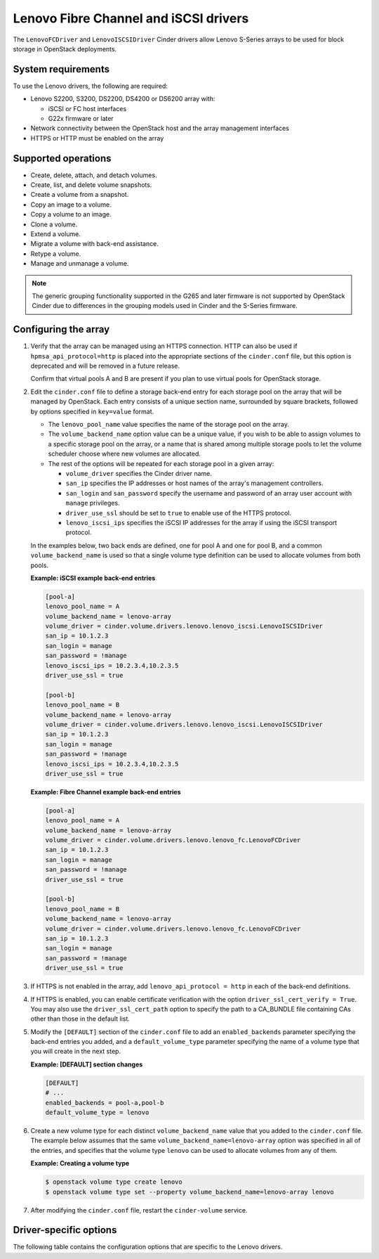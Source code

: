 ======================================
Lenovo Fibre Channel and iSCSI drivers
======================================

The ``LenovoFCDriver`` and ``LenovoISCSIDriver`` Cinder drivers allow
Lenovo S-Series arrays to be used for block storage in OpenStack
deployments.

System requirements
~~~~~~~~~~~~~~~~~~~

To use the Lenovo drivers, the following are required:

- Lenovo S2200, S3200, DS2200, DS4200 or DS6200 array with:

  - iSCSI or FC host interfaces
  - G22x firmware or later

- Network connectivity between the OpenStack host and the array
  management interfaces

- HTTPS or HTTP must be enabled on the array

Supported operations
~~~~~~~~~~~~~~~~~~~~

- Create, delete, attach, and detach volumes.
- Create, list, and delete volume snapshots.
- Create a volume from a snapshot.
- Copy an image to a volume.
- Copy a volume to an image.
- Clone a volume.
- Extend a volume.
- Migrate a volume with back-end assistance.
- Retype a volume.
- Manage and unmanage a volume.

.. note::

  The generic grouping functionality supported in the G265 and later
  firmware is not supported by OpenStack Cinder due to differences in
  the grouping models used in Cinder and the S-Series firmware.

Configuring the array
~~~~~~~~~~~~~~~~~~~~~

#. Verify that the array can be managed using an HTTPS connection. HTTP
   can also be used if ``hpmsa_api_protocol=http`` is placed into the
   appropriate sections of the ``cinder.conf`` file, but this option is
   deprecated and will be removed in a future release.

   Confirm that virtual pools A and B are present if you plan to use
   virtual pools for OpenStack storage.

#. Edit the ``cinder.conf`` file to define a storage back-end entry for
   each storage pool on the array that will be managed by OpenStack. Each
   entry consists of a unique section name, surrounded by square brackets,
   followed by options specified in ``key=value`` format.

   -  The ``lenovo_pool_name`` value specifies the name of the storage
      pool on the array.

   -  The ``volume_backend_name`` option value can be a unique value, if
      you wish to be able to assign volumes to a specific storage pool on
      the array, or a name that is shared among multiple storage pools to
      let the volume scheduler choose where new volumes are allocated.

   -  The rest of the options will be repeated for each storage pool in a
      given array:

      * ``volume_driver`` specifies the Cinder driver name.
      * ``san_ip`` specifies the IP addresses or host names of the array's
        management controllers.
      * ``san_login`` and ``san_password`` specify the username and password
        of an array user account with ``manage`` privileges.
      * ``driver_use_ssl`` should be set to ``true`` to enable use of the
        HTTPS protocol.
      * ``lenovo_iscsi_ips`` specifies the iSCSI IP addresses for the array
        if using the iSCSI transport protocol.

   In the examples below, two back ends are defined, one for pool A and one
   for pool B, and a common ``volume_backend_name`` is used so that a
   single volume type definition can be used to allocate volumes from both
   pools.

   **Example: iSCSI example back-end entries**

   .. code-block:: ini

      [pool-a]
      lenovo_pool_name = A
      volume_backend_name = lenovo-array
      volume_driver = cinder.volume.drivers.lenovo.lenovo_iscsi.LenovoISCSIDriver
      san_ip = 10.1.2.3
      san_login = manage
      san_password = !manage
      lenovo_iscsi_ips = 10.2.3.4,10.2.3.5
      driver_use_ssl = true

      [pool-b]
      lenovo_pool_name = B
      volume_backend_name = lenovo-array
      volume_driver = cinder.volume.drivers.lenovo.lenovo_iscsi.LenovoISCSIDriver
      san_ip = 10.1.2.3
      san_login = manage
      san_password = !manage
      lenovo_iscsi_ips = 10.2.3.4,10.2.3.5
      driver_use_ssl = true

   **Example: Fibre Channel example back-end entries**

   .. code-block:: ini

      [pool-a]
      lenovo_pool_name = A
      volume_backend_name = lenovo-array
      volume_driver = cinder.volume.drivers.lenovo.lenovo_fc.LenovoFCDriver
      san_ip = 10.1.2.3
      san_login = manage
      san_password = !manage
      driver_use_ssl = true

      [pool-b]
      lenovo_pool_name = B
      volume_backend_name = lenovo-array
      volume_driver = cinder.volume.drivers.lenovo.lenovo_fc.LenovoFCDriver
      san_ip = 10.1.2.3
      san_login = manage
      san_password = !manage
      driver_use_ssl = true

#. If HTTPS is not enabled in the array, add
   ``lenovo_api_protocol = http`` in each of the back-end definitions.

#. If HTTPS is enabled, you can enable certificate verification with the
   option ``driver_ssl_cert_verify = True``. You may also use the
   ``driver_ssl_cert_path`` option to specify the path to a
   CA_BUNDLE file containing CAs other than those in the default list.

#. Modify the ``[DEFAULT]`` section of the ``cinder.conf`` file to add an
   ``enabled_backends`` parameter specifying the back-end entries you added,
   and a ``default_volume_type`` parameter specifying the name of a volume
   type that you will create in the next step.

   **Example: [DEFAULT] section changes**

   .. code-block:: ini

      [DEFAULT]
      # ...
      enabled_backends = pool-a,pool-b
      default_volume_type = lenovo

#. Create a new volume type for each distinct ``volume_backend_name`` value
   that you added to the ``cinder.conf`` file. The example below
   assumes that the same ``volume_backend_name=lenovo-array``
   option was specified in all of the
   entries, and specifies that the volume type ``lenovo`` can be used to
   allocate volumes from any of them.

   **Example: Creating a volume type**

   .. code-block:: console

      $ openstack volume type create lenovo
      $ openstack volume type set --property volume_backend_name=lenovo-array lenovo

#. After modifying the ``cinder.conf`` file,
   restart the ``cinder-volume`` service.

Driver-specific options
~~~~~~~~~~~~~~~~~~~~~~~

The following table contains the configuration options that are specific
to the Lenovo drivers.

.. config-table::
   :config-target: Lenovo

   cinder.volume.drivers.lenovo.lenovo_common
